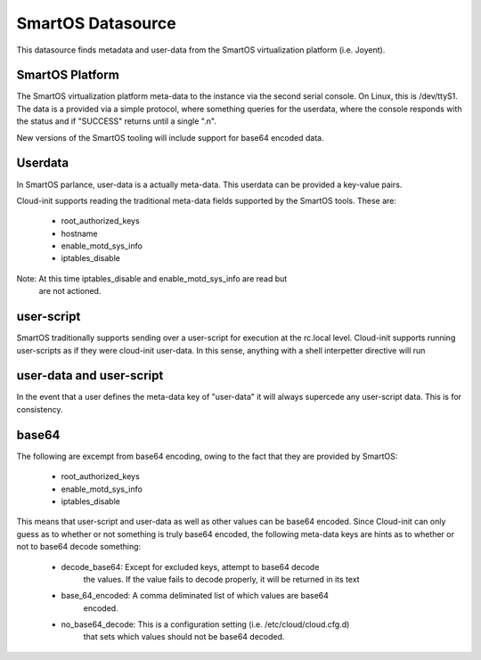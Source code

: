 ==================
SmartOS Datasource
==================

This datasource finds metadata and user-data from the SmartOS virtualization
platform (i.e. Joyent).

SmartOS Platform
----------------
The SmartOS virtualization platform meta-data to the instance via the second
serial console. On Linux, this is /dev/ttyS1. The data is a provided via a
simple protocol, where something queries for the userdata, where the console
responds with the status and if "SUCCESS" returns until a single ".\n".

New versions of the SmartOS tooling will include support for base64 encoded data.

Userdata
--------

In SmartOS parlance, user-data is a actually meta-data. This userdata can be
provided a key-value pairs.

Cloud-init supports reading the traditional meta-data fields supported by the
SmartOS tools. These are:
 * root_authorized_keys
 * hostname
 * enable_motd_sys_info
 * iptables_disable

Note: At this time iptables_disable and enable_motd_sys_info are read but
    are not actioned.

user-script
-----------

SmartOS traditionally supports sending over a user-script for execution at the
rc.local level. Cloud-init supports running user-scripts as if they were
cloud-init user-data. In this sense, anything with a shell interpetter
directive will run

user-data and user-script
-------------------------

In the event that a user defines the meta-data key of "user-data" it will
always supercede any user-script data. This is for consistency.

base64
------

The following are excempt from base64 encoding, owing to the fact that they
are provided by SmartOS:
 * root_authorized_keys
 * enable_motd_sys_info
 * iptables_disable

This means that user-script and user-data as well as other values can be
base64 encoded. Since Cloud-init can only guess as to whether or not something
is truly base64 encoded, the following meta-data keys are hints as to whether
or not to base64 decode something:
  * decode_base64: Except for excluded keys, attempt to base64 decode
        the values. If the value fails to decode properly, it will be
        returned in its text
  * base_64_encoded: A comma deliminated list of which values are base64
        encoded.
  * no_base64_decode: This is a configuration setting (i.e. /etc/cloud/cloud.cfg.d)
        that sets which values should not be base64 decoded. 
